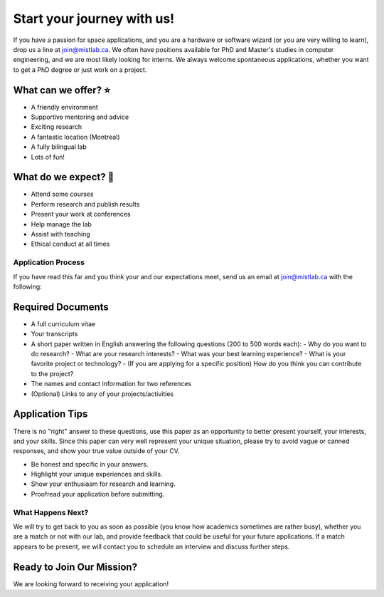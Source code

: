 .. title: Join MIST
.. slug: join
.. date: 2014-06-10 15:57:00 UTC-04:00
.. tags: 
.. link: 
.. description: How to become part of the team
.. type: text
.. template: join.tmpl

===========================
Start your journey with us!
===========================

If you have a passion for space applications, and you are a hardware or software wizard (or you are very willing to learn), drop us a line at join@mistlab.ca. We often have positions available for PhD and Master's studies in computer engineering, and we are most likely looking for interns. We always welcome spontaneous applications, whether you want to get a PhD degree or just work on a project.

.. raw:: html

   <div class="card-section-row">

.. class:: card-section

What can we offer? ⭐
---------------------

- A friendly environment
- Supportive mentoring and advice
- Exciting research
- A fantastic location (Montreal)
- A fully bilingual lab
- Lots of fun!

.. class:: card-section

What do we expect? 🌟
---------------------

- Attend some courses
- Perform research and publish results
- Present your work at conferences
- Help manage the lab
- Assist with teaching
- Ethical conduct at all times

.. raw:: html

   </div>

Application Process
~~~~~~~~~~~~~~~~~~~

If you have read this far and you think your and our expectations meet, send us an email at join@mistlab.ca with the following:



Required Documents
------------------

- A full curriculum vitae
- Your transcripts
- A short paper written in English answering the following questions (200 to 500 words each):
  - Why do you want to do research?
  - What are your research interests?
  - What was your best learning experience?
  - What is your favorite project or technology?
  - (If you are applying for a specific position) How do you think you can contribute to the project?
- The names and contact information for two references
- (Optional) Links to any of your projects/activities


Application Tips
----------------

There is no "right" answer to these questions, use this paper as an opportunity to better present yourself, your interests, and your skills. Since this paper can very well represent your unique situation, please try to avoid vague or canned responses, and show your true value outside of your CV.

- Be honest and specific in your answers.
- Highlight your unique experiences and skills.
- Show your enthusiasm for research and learning.
- Proofread your application before submitting.

.. class:: lead

What Happens Next?
~~~~~~~~~~~~~~~~~~~

We will try to get back to you as soon as possible (you know how academics sometimes are rather busy), whether you are a match or not with our lab, and provide feedback that could be useful for your future applications. If a match appears to be present, we will contact you to schedule an interview and discuss further steps.

.. class:: cta-card-section

Ready to Join Our Mission?
--------------------------

We are looking forward to receiving your application!

.. raw:: html

   <a href="mailto:join@mistlab.ca" class="btn btn-primary-mist""><i class="fa fa-paper-plane"></i> Send Application</a>
